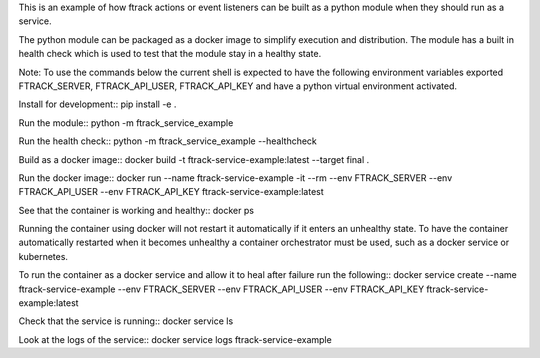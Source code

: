 This is an example of how ftrack actions or event listeners can be built as a
python module when they should run as a service.

The python module can be packaged as a docker image to
simplify execution and distribution. The module has a built in health check
which is used to test that the module stay in a healthy state.

Note: To use the commands below the current shell is expected to have the
following environment variables exported FTRACK_SERVER, FTRACK_API_USER, FTRACK_API_KEY
and have a python virtual environment activated.

Install for development::
pip install -e .

Run the module::
python -m ftrack_service_example

Run the health check::
python -m ftrack_service_example --healthcheck

Build as a docker image::
docker build -t ftrack-service-example:latest --target final .

Run the docker image::
docker run --name ftrack-service-example -it --rm --env FTRACK_SERVER --env FTRACK_API_USER --env FTRACK_API_KEY ftrack-service-example:latest

See that the container is working and healthy::
docker ps

Running the container using docker will not restart it
automatically if it enters an unhealthy state. To have the container
automatically restarted when it becomes unhealthy a container orchestrator must
be used, such as a docker service or kubernetes.

To run the container as a docker service and allow it to heal after failure run
the following::
docker service create --name ftrack-service-example --env FTRACK_SERVER --env FTRACK_API_USER --env FTRACK_API_KEY ftrack-service-example:latest

Check that the service is running::
docker service ls

Look at the logs of the service::
docker service logs ftrack-service-example
